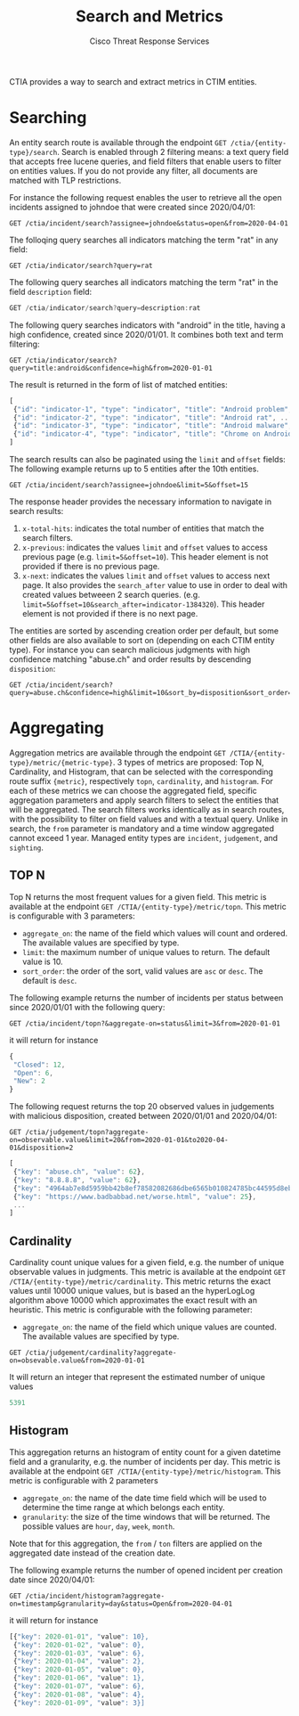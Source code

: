 #+TITLE: Search and Metrics
#+AUTHOR: Cisco Threat Response Services
#+PROPERTY:  eval no
CTIA provides a way to search and extract metrics in CTIM entities.

* Searching
An entity search route is available through the endpoint ~GET /ctia/{entity-type}/search~.
Search is enabled through 2 filtering means: a text query field that accepts free lucene queries, and field filters that enable users to filter on entities values.
If you do not provide any filter, all documents are matched with TLP restrictions.

For instance the following request enables the user to retrieve all the open incidents assigned to johndoe that were created since 2020/04/01:

#+BEGIN_SRC
GET /ctia/incident/search?assignee=johndoe&status=open&from=2020-04-01
#+END_SRC

The folloqing query searches all indicators matching the term "rat" in any field:

#+BEGIN_SRC
GET /ctia/indicator/search?query=rat
#+END_SRC

The following query searches all indicators matching the term "rat" in the field ~description~ field:

#+BEGIN_SRC javascript
GET /ctia/indicator/search?query=description:rat
#+END_SRC

The following query searches indicators with "android" in the title, having a high confidence, created since 2020/01/01. It combines both text and term filtering:

#+BEGIN_SRC
GET /ctia/indicator/search?query=title:android&confidence=high&from=2020-01-01
#+END_SRC

The result is returned in the form of list of matched entities:

#+BEGIN_SRC javascript
[
 {"id": "indicator-1", "type": "indicator", "title": "Android problem", ...}
 {"id": "indicator-2", "type": "indicator", "title": "Android rat", ...}
 {"id": "indicator-3", "type": "indicator", "title": "Android malware", ...}
 {"id": "indicator-4", "type": "indicator", "title": "Chrome on Android", ...}
]
#+END_SRC

The search results can also be paginated using the ~limit~ and ~offset~ fields:
The following example returns up to 5 entities after the 10th entities.
#+BEGIN_SRC
GET /ctia/incident/search?assignee=johndoe&limit=5&offset=15
#+END_SRC
The response header provides the necessary information to navigate in search results:
1) ~x-total-hits~: indicates the total number of entities that match the search filters.
2) ~x-previous~: indicates the values ~limit~ and ~offset~ values to access previous page (e.g. ~limit=5&offset=10~). This header element is not provided if there is no previous page.
3) ~x-next~: indicates the values ~limit~ and ~offset~ values to access next page. It also provides the ~search_after~ value to use in order to deal with created values betweeen 2 search queries. (e.g. ~limit=5&offset=10&search_after=indicator-1384320~).  This header element is not provided if there is no next page.

The entities are sorted by ascending creation order per default, but some other fields are also available to sort on (depending on each CTIM entity type).
For instance you can search malicious judgments with high confidence matching "abuse.ch" and order results by descending ~disposition~:
#+BEGIN_SRC
GET /ctia/incident/search?query=abuse.ch&confidence=high&limit=10&sort_by=disposition&sort_order=desc
#+END_SRC

* Aggregating
Aggregation metrics are available through the endpoint ~GET /CTIA/{entity-type}/metric/{metric-type}~.
3 types of metrics are proposed: Top N, Cardinality, and Histogram, that can be selected with the corresponding route suffix ~{metric}~, respectively ~topn~, ~cardinality~, and ~histogram~.
For each of these metrics we can choose the aggregated field, specific aggregation parameters and apply search filters to select the entities that will be aggregated.
The search filters works identically as in search routes, with the possibility to filter on field values and with a textual query.
Unlike in search, the ~from~ parameter is mandatory and a time window aggregated cannot exceed 1 year.
Managed entity types are ~incident~, ~judgement~, and ~sighting~.

** TOP N
   Top N returns the most frequent values for a given field.
This metric is available at the endpoint ~GET /CTIA/{entity-type}/metric/topn~.
This metric is configurable with 3 parameters:
- ~aggregate_on~: the name of the field which values will count and ordered. The available values are specified by type.
- ~limit~: the maximum number of unique values to return. The default value is 10.
- ~sort_order~: the order of the sort, valid values are ~asc~ or ~desc~. The default is ~desc~.
 
The following example returns the number of incidents per status between since 2020/01/01 with the following query:

#+BEGIN_SRC
GET /ctia/incident/topn?&aggregate-on=status&limit=3&from=2020-01-01
#+END_SRC
it will return for instance
#+BEGIN_SRC javascript
{
 "Closed": 12,
 "Open": 6,
 "New": 2
}
#+END_SRC

The following request returns the top 20 observed values in judgements with malicious disposition, created between 2020/01/01 and 2020/04/01:

#+BEGIN_SRC
GET /ctia/judgement/topn?aggregate-on=observable.value&limit=20&from=2020-01-01&to2020-04-01&disposition=2
#+END_SRC

#+BEGIN_SRC javascript
[
 {"key": "abuse.ch", "value": 62},
 {"key": "8.8.8.8", "value": 62},
 {"key": "4964ab7e8d5959bb42b8ef78582082686dbe6565b010824785bc44595d8ebeee", "value": 38},
 {"key": "https://www.badbabbad.net/worse.html", "value": 25},
 ...
]
#+END_SRC

** Cardinality
   Cardinality count unique values for a given field, e.g. the number of unique observable values in judgments. 
This metric is available at the endpoint ~GET /CTIA/{entity-type}/metric/cardinality~.
This metric returns the exact values until 10000 unique values, but is based an the hyperLogLog algorithm above 10000 which approximates the exact result with an heuristic.
This metric is configurable with the following parameter:
- ~aggregate_on~: the name of the field which unique values are counted. The available values are specified by type.

#+BEGIN_SRC
GET /ctia/judgement/cardinality?aggregate-on=obsevable.value&from=2020-01-01
#+END_SRC

It will return an integer that represent the estimated number of unique values
#+BEGIN_SRC javascript
5391
#+END_SRC
** Histogram
   This aggregation returns an histogram of entity count for a given datetime field and a granularity, e.g. the number of incidents per day.
This metric is available at the endpoint ~GET /CTIA/{entity-type}/metric/histogram~.
This metric is configurable with 2 parameters
- ~aggregate_on~: the name of the date time field which will be used to determine the time range at which belongs each entity.
- ~granularity~: the size of the time windows that will be returned. The possible values are ~hour~, ~day~, ~week~, ~month~.
Note that for this aggregation, the ~from~ / ~ton~ filters are applied on the aggregated date instead of the creation date.

The following example returns the number of opened incident per creation date since 2020/04/01:
#+BEGIN_SRC
GET /ctia/incident/histogram?aggregate-on=timestamp&granularity=day&status=Open&from=2020-04-01
#+END_SRC
it will return for instance
#+BEGIN_SRC javascript
[{"key": 2020-01-01", "value": 10},
 {"key": 2020-01-02", "value": 0},
 {"key": 2020-01-03", "value": 6},
 {"key": 2020-01-04", "value": 2},
 {"key": 2020-01-05", "value": 0},
 {"key": 2020-01-06", "value": 1},
 {"key": 2020-01-07", "value": 6},
 {"key": 2020-01-08", "value": 4},
 {"key": 2020-01-09", "value": 3}]
#+END_SRC
